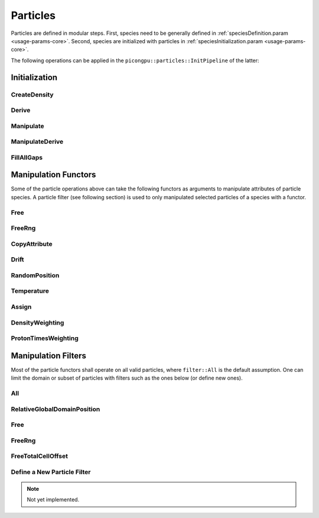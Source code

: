 .. _usage-particles:

Particles
=========

Particles are defined in modular steps.
First, species need to be generally defined in :ref:`speciesDefinition.param <usage-params-core>`.
Second, species are initialized with particles in :ref:`speciesInitialization.param <usage-params-core>`.

The following operations can be applied in the ``picongpu::particles::InitPipeline`` of the latter:

Initialization
--------------

CreateDensity
^^^^^^^^^^^^^

.. doxygenstruct:: picongpu::particles::CreateDensity
   :project: PIConGPU

Derive
^^^^^^

.. doxygenstruct:: picongpu::particles::Derive
   :project: PIConGPU

Manipulate
^^^^^^^^^^

.. doxygenstruct:: picongpu::particles::Manipulate
   :project: PIConGPU

ManipulateDerive
^^^^^^^^^^^^^^^^

.. doxygenstruct:: picongpu::particles::ManipulateDerive
   :project: PIConGPU

FillAllGaps
^^^^^^^^^^^

.. doxygenstruct:: picongpu::particles::FillAllGaps
   :project: PIConGPU

Manipulation Functors
---------------------

Some of the particle operations above can take the following functors as arguments to manipulate attributes of particle species.
A particle filter (see following section) is used to only manipulated selected particles of a species with a functor.

Free
^^^^

.. doxygenstruct:: picongpu::particles::manipulators::generic::Free
   :project: PIConGPU

FreeRng
^^^^^^^

.. doxygenstruct:: picongpu::particles::manipulators::generic::FreeRng
   :project: PIConGPU

CopyAttribute
^^^^^^^^^^^^^

.. doxygentypedef:: picongpu::particles::manipulators::unary::CopyAttribute
   :project: PIConGPU

Drift
^^^^^

.. doxygentypedef:: picongpu::particles::manipulators::unary::Drift
   :project: PIConGPU

RandomPosition
^^^^^^^^^^^^^^

.. doxygentypedef:: picongpu::particles::manipulators::unary::RandomPosition
   :project: PIConGPU

Temperature
^^^^^^^^^^^

.. doxygentypedef:: picongpu::particles::manipulators::unary::Temperature
   :project: PIConGPU

Assign
^^^^^^

.. doxygentypedef:: picongpu::particles::manipulators::binary::Assign
   :project: PIConGPU

DensityWeighting
^^^^^^^^^^^^^^^^

.. doxygentypedef:: picongpu::particles::manipulators::binary::DensityWeighting
   :project: PIConGPU

ProtonTimesWeighting
^^^^^^^^^^^^^^^^^^^^

.. doxygentypedef:: picongpu::particles::manipulators::binary::ProtonTimesWeighting
   :project: PIConGPU

Manipulation Filters
--------------------

Most of the particle functors shall operate on all valid particles, where ``filter::All`` is the default assumption.
One can limit the domain or subset of particles with filters such as the ones below (or define new ones).

All
^^^

.. doxygenstruct:: picongpu::particles::filter::All
   :project: PIConGPU

RelativeGlobalDomainPosition
^^^^^^^^^^^^^^^^^^^^^^^^^^^^

.. doxygenstruct:: picongpu::particles::filter::RelativeGlobalDomainPosition
   :project: PIConGPU

Free
^^^^

.. doxygenstruct:: picongpu::particles::filter::generic::Free
   :project: PIConGPU

FreeRng
^^^^^^^

.. doxygenstruct:: picongpu::particles::filter::generic::FreeRng
   :project: PIConGPU

FreeTotalCellOffset
^^^^^^^^^^^^^^^^^^^

.. doxygenstruct:: picongpu::particles::filter::generic::FreeTotalCellOffset
   :project: PIConGPU

Define a New Particle Filter
^^^^^^^^^^^^^^^^^^^^^^^^^^^^

.. note::
   Not yet implemented.
